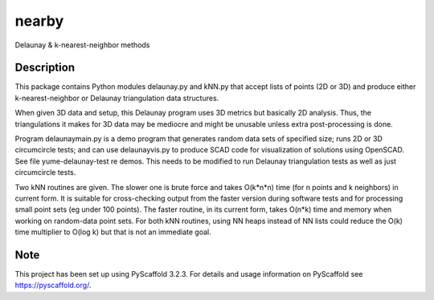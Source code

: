 .. -*- mode: rst -*-
======
nearby
======

Delaunay & k-nearest-neighbor methods

Description
===========

This package contains Python modules delaunay.py and kNN.py that
accept lists of points (2D or 3D) and produce either
k-nearest-neighbor or Delaunay triangulation data structures.

When given 3D data and setup, this Delaunay program uses 3D metrics
but basically 2D analysis.  Thus, the triangulations it makes for 3D
data may be mediocre and might be unusable unless extra
post-processing is done.

Program delaunaymain.py is a demo program that generates random data
sets of specified size; runs 2D or 3D circumcircle tests; and can use
delaunayvis.py to produce SCAD code for visualization of solutions
using OpenSCAD.  See file yume-delaunay-test re demos.  This needs to
be modified to run Delaunay triangulation tests as well as just
circumcircle tests.

Two kNN routines are given.  The slower one is brute force and takes
O(k*n*n) time (for n points and k neighbors) in current form.  It is
suitable for cross-checking output from the faster version during
software tests and for processing small point sets (eg under 100
points).  The faster routine, in its current form, takes O(n*k) time
and memory when working on random-data point sets.  For both kNN
routines, using NN heaps instead of NN lists could reduce the O(k)
time multiplier to O(log k) but that is not an immediate goal.



Note
====

This project has been set up using PyScaffold 3.2.3. For details and usage
information on PyScaffold see https://pyscaffold.org/.
